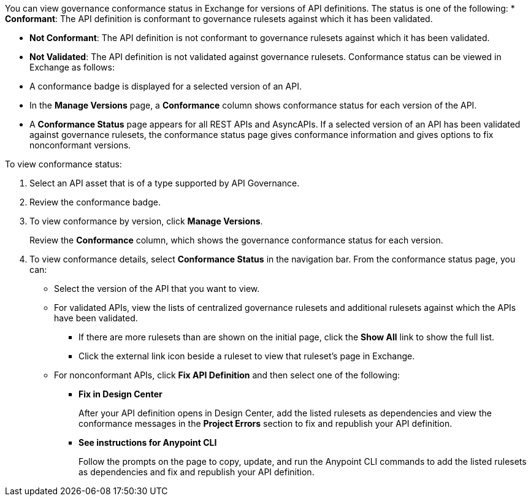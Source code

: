 // Used in docs-exchange/asset-details.adoc and docs-api-governance-documentation/view-conformance-status-in-exchange.adoc

You can view governance conformance status in Exchange for versions of API definitions. The status is one of the following:
* *Conformant*: The API definition is conformant to governance rulesets against which it has been validated.

* *Not Conformant*: The API definition is not conformant to governance rulesets against which it has been validated.
* *Not Validated*: The API definition is not validated against governance rulesets.
Conformance status can be viewed in Exchange as follows:
* A conformance badge is displayed for a selected version of an API.
* In the *Manage Versions* page, a *Conformance* column shows conformance status for each version of the API. 
* A *Conformance Status* page appears for all REST APIs and AsyncAPIs. If a selected version of an API has been validated against governance rulesets, the conformance status page gives conformance information and gives options to fix nonconformant versions.

To view conformance status:

. Select an API asset that is of a type supported by API Governance. 
. Review the conformance badge.
+
. To view conformance by version, click *Manage Versions*.
+
Review the *Conformance* column, which shows the governance conformance status for each version.
+
. To view conformance details, select *Conformance Status* in the navigation bar.
From the conformance status page, you can:
+
* Select the version of the API that you want to view.
* For validated APIs, view the lists of centralized governance rulesets and additional rulesets against which the APIs have been validated.
** If there are more rulesets than are shown on the initial page, click the *Show All* link to show the full list.
** Click the external link icon beside a ruleset to view that ruleset's page in Exchange. 
* For nonconformant APIs, click *Fix API Definition* and then select one of the following:
** *Fix in Design Center*
+ 
After your API definition opens in Design Center, add the listed rulesets as dependencies and view the conformance messages in the *Project Errors* section to fix and republish your API definition.
** *See instructions for Anypoint CLI*
+
Follow the prompts on the page to copy, update, and run the Anypoint CLI commands to add the listed rulesets as dependencies and fix and republish your API definition.